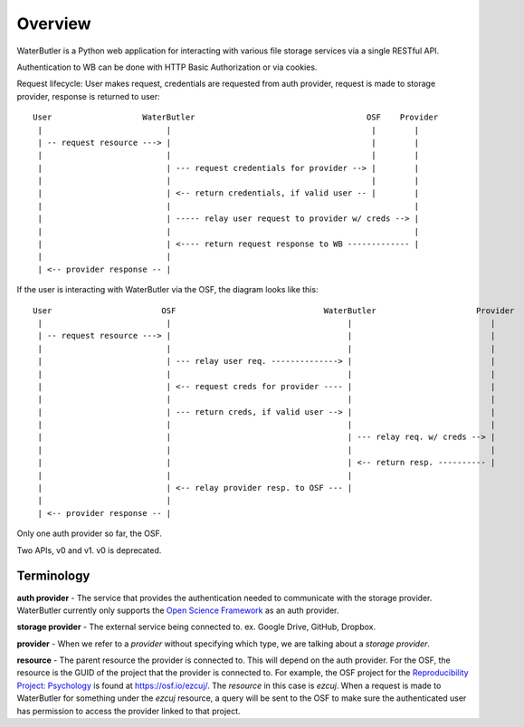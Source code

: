 Overview
========

WaterButler is a Python web application for interacting with various file storage services via a single RESTful API.

Authentication to WB can be done with HTTP Basic Authorization or via cookies.

Request lifecycle: User makes request, credentials are requested from auth provider, request is made to storage provider, response is returned to user::

  User                   WaterButler                                    OSF    Provider
   |                          |                                          |        |
   | -- request resource ---> |                                          |        |
   |                          |                                          |        |
   |                          | --- request credentials for provider --> |        |
   |                          |                                          |        |
   |                          | <-- return credentials, if valid user -- |        |
   |                          |                                                   |
   |                          | ----- relay user request to provider w/ creds --> |
   |                          |                                                   |
   |                          | <---- return request response to WB ------------- |
   |                          |
   | <-- provider response -- |

If the user is interacting with WaterButler via the OSF, the diagram looks like this::

  User                       OSF                               WaterButler                     Provider
   |                          |                                     |                             |
   | -- request resource ---> |                                     |                             |
   |                          |                                     |                             |
   |                          | --- relay user req. --------------> |                             |
   |                          |                                     |                             |
   |                          | <-- request creds for provider ---- |                             |
   |                          |                                     |                             |
   |                          | --- return creds, if valid user --> |                             |
   |                          |                                     |                             |
   |                          |                                     | --- relay req. w/ creds --> |
   |                          |                                     |                             |
   |                          |                                     | <-- return resp. ---------- |
   |                          |                                     |
   |                          | <-- relay provider resp. to OSF --- |
   |                          |
   | <-- provider response -- |


Only one auth provider so far, the OSF.

Two APIs, v0 and v1.  v0 is deprecated.


Terminology
-----------

**auth provider** - The service that provides the authentication needed to communicate with the storage provider.  WaterButler currently only supports the `Open Science Framework <https://osf.io/>`_  as an auth provider.

**storage provider** - The external service being connected to. ex. Google Drive, GitHub, Dropbox.

**provider** - When we refer to a *provider* without specifying which type, we are talking about a *storage provider*.

**resource** - The parent resource the provider is connected to.  This will depend on the auth provider.  For the OSF, the resource is the GUID of the project that the provider is connected to.  For example, the OSF project for the `Reproducibility Project: Psychology <https://osf.io/ezcuj/>`_ is found at https://osf.io/ezcuj/.  The *resource* in this case is `ezcuj`.  When a request is made to WaterButler for something under the `ezcuj` resource, a query will be sent to the OSF to make sure the authenticated user has permission to access the provider linked to that project.
